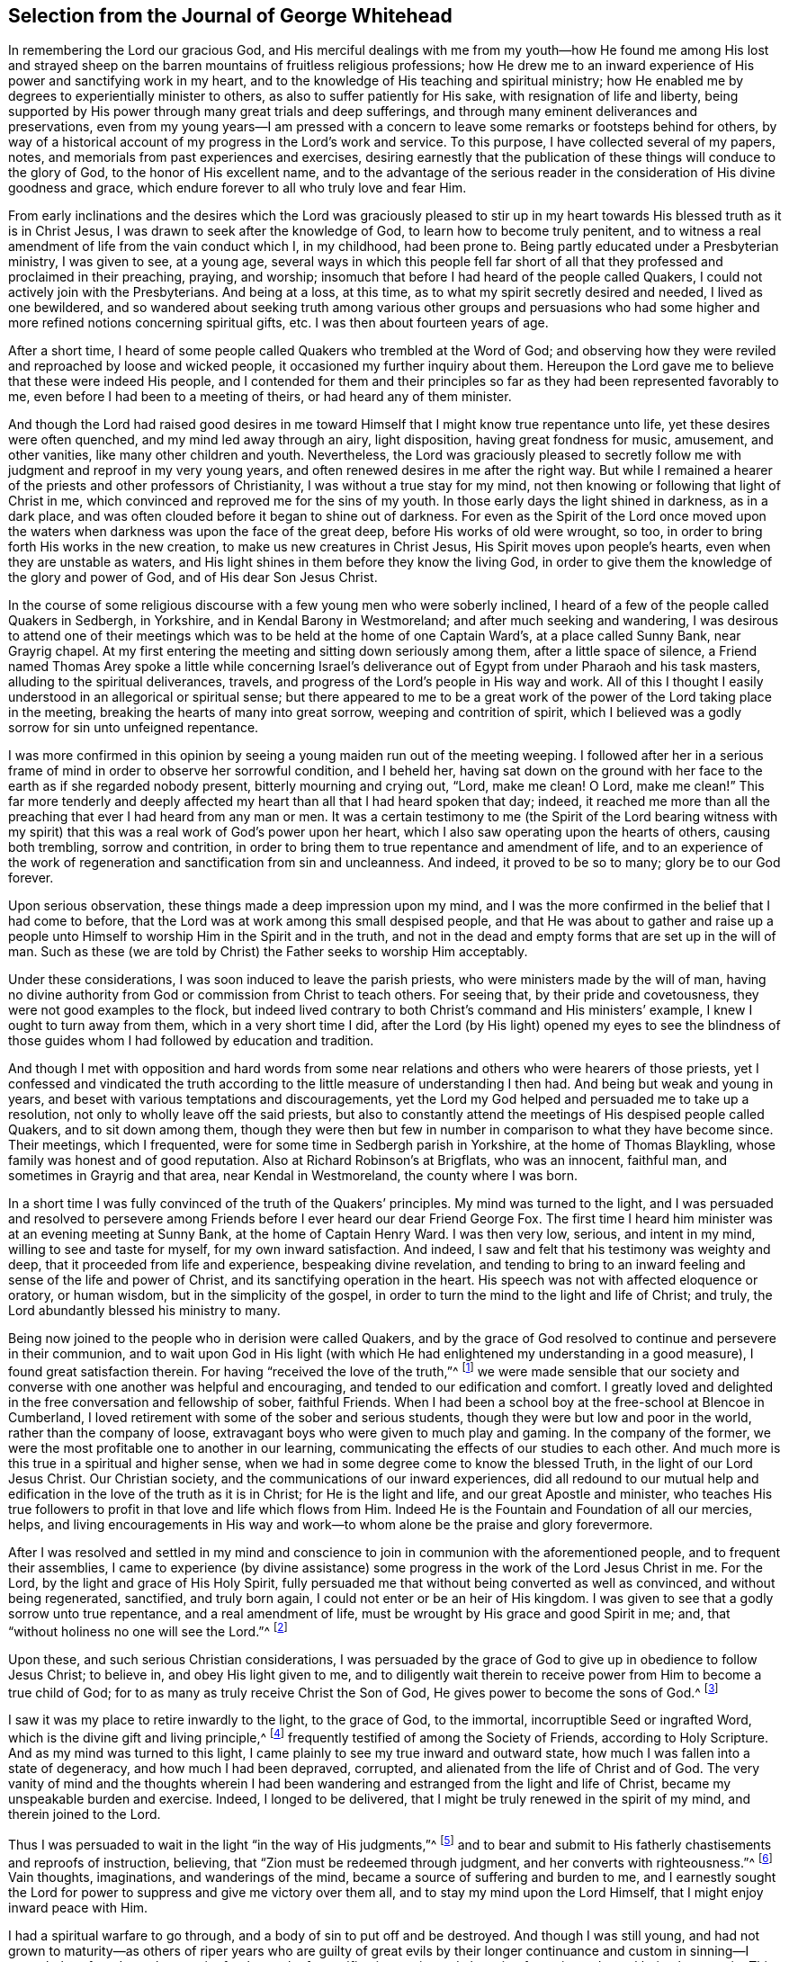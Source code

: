 == Selection from the Journal of George Whitehead

In remembering the Lord our gracious God,
and His merciful dealings with me from my youth--how He found me among His lost
and strayed sheep on the barren mountains of fruitless religious professions;
how He drew me to an inward experience of His power and sanctifying work in my heart,
and to the knowledge of His teaching and spiritual ministry;
how He enabled me by degrees to experientially minister to others,
as also to suffer patiently for His sake, with resignation of life and liberty,
being supported by His power through many great trials and deep sufferings,
and through many eminent deliverances and preservations,
even from my young years--I am pressed with a concern
to leave some remarks or footsteps behind for others,
by way of a historical account of my progress in the Lord`'s work and service.
To this purpose, I have collected several of my papers, notes,
and memorials from past experiences and exercises,
desiring earnestly that the publication of these things will conduce to the glory of God,
to the honor of His excellent name,
and to the advantage of the serious reader in the
consideration of His divine goodness and grace,
which endure forever to all who truly love and fear Him.

From early inclinations and the desires which the Lord was graciously pleased
to stir up in my heart towards His blessed truth as it is in Christ Jesus,
I was drawn to seek after the knowledge of God, to learn how to become truly penitent,
and to witness a real amendment of life from the vain conduct which I, in my childhood,
had been prone to.
Being partly educated under a Presbyterian ministry, I was given to see, at a young age,
several ways in which this people fell far short of all
that they professed and proclaimed in their preaching,
praying, and worship; insomuch that before I had heard of the people called Quakers,
I could not actively join with the Presbyterians.
And being at a loss, at this time, as to what my spirit secretly desired and needed,
I lived as one bewildered,
and so wandered about seeking truth among various other groups and persuasions
who had some higher and more refined notions concerning spiritual gifts, etc.
I was then about fourteen years of age.

After a short time,
I heard of some people called Quakers who trembled at the Word of God;
and observing how they were reviled and reproached by loose and wicked people,
it occasioned my further inquiry about them.
Hereupon the Lord gave me to believe that these were indeed His people,
and I contended for them and their principles so
far as they had been represented favorably to me,
even before I had been to a meeting of theirs, or had heard any of them minister.

And though the Lord had raised good desires in me toward
Himself that I might know true repentance unto life,
yet these desires were often quenched, and my mind led away through an airy,
light disposition, having great fondness for music, amusement, and other vanities,
like many other children and youth.
Nevertheless,
the Lord was graciously pleased to secretly follow
me with judgment and reproof in my very young years,
and often renewed desires in me after the right way.
But while I remained a hearer of the priests and other professors of Christianity,
I was without a true stay for my mind,
not then knowing or following that light of Christ in me,
which convinced and reproved me for the sins of my youth.
In those early days the light shined in darkness, as in a dark place,
and was often clouded before it began to shine out of darkness.
For even as the Spirit of the Lord once moved upon the waters
when darkness was upon the face of the great deep,
before His works of old were wrought, so too,
in order to bring forth His works in the new creation,
to make us new creatures in Christ Jesus, His Spirit moves upon people`'s hearts,
even when they are unstable as waters,
and His light shines in them before they know the living God,
in order to give them the knowledge of the glory and power of God,
and of His dear Son Jesus Christ.

In the course of some religious discourse with a few young men who were soberly inclined,
I heard of a few of the people called Quakers in Sedbergh, in Yorkshire,
and in Kendal Barony in Westmoreland; and after much seeking and wandering,
I was desirous to attend one of their meetings which
was to be held at the home of one Captain Ward`'s,
at a place called Sunny Bank, near Grayrig chapel.
At my first entering the meeting and sitting down seriously among them,
after a little space of silence,
a Friend named Thomas Arey spoke a little while concerning Israel`'s
deliverance out of Egypt from under Pharaoh and his task masters,
alluding to the spiritual deliverances, travels,
and progress of the Lord`'s people in His way and work.
All of this I thought I easily understood in an allegorical or spiritual sense;
but there appeared to me to be a great work of the
power of the Lord taking place in the meeting,
breaking the hearts of many into great sorrow, weeping and contrition of spirit,
which I believed was a godly sorrow for sin unto unfeigned repentance.

I was more confirmed in this opinion by seeing a
young maiden run out of the meeting weeping.
I followed after her in a serious frame of mind in order to observe her sorrowful condition,
and I beheld her,
having sat down on the ground with her face to the earth as if she regarded nobody present,
bitterly mourning and crying out, "`Lord, make me clean!
O Lord, make me clean!`"
This far more tenderly and deeply affected my heart
than all that I had heard spoken that day;
indeed,
it reached me more than all the preaching that ever I had heard from any man or men.
It was a certain testimony to me (the Spirit of the Lord bearing witness
with my spirit) that this was a real work of God`'s power upon her heart,
which I also saw operating upon the hearts of others, causing both trembling,
sorrow and contrition, in order to bring them to true repentance and amendment of life,
and to an experience of the work of regeneration and sanctification from sin and uncleanness.
And indeed, it proved to be so to many; glory be to our God forever.

Upon serious observation, these things made a deep impression upon my mind,
and I was the more confirmed in the belief that I had come to before,
that the Lord was at work among this small despised people,
and that He was about to gather and raise up a people unto
Himself to worship Him in the Spirit and in the truth,
and not in the dead and empty forms that are set up in the will of man.
Such as these (we are told by Christ) the Father seeks to worship Him acceptably.

Under these considerations, I was soon induced to leave the parish priests,
who were ministers made by the will of man,
having no divine authority from God or commission from Christ to teach others.
For seeing that, by their pride and covetousness,
they were not good examples to the flock,
but indeed lived contrary to both Christ`'s command and His ministers`' example,
I knew I ought to turn away from them, which in a very short time I did,
after the Lord (by His light) opened my eyes to see the blindness
of those guides whom I had followed by education and tradition.

And though I met with opposition and hard words from some
near relations and others who were hearers of those priests,
yet I confessed and vindicated the truth according
to the little measure of understanding I then had.
And being but weak and young in years,
and beset with various temptations and discouragements,
yet the Lord my God helped and persuaded me to take up a resolution,
not only to wholly leave off the said priests,
but also to constantly attend the meetings of His despised people called Quakers,
and to sit down among them,
though they were then but few in number in comparison to what they have become since.
Their meetings, which I frequented, were for some time in Sedbergh parish in Yorkshire,
at the home of Thomas Blaykling, whose family was honest and of good reputation.
Also at Richard Robinson`'s at Brigflats, who was an innocent, faithful man,
and sometimes in Grayrig and that area, near Kendal in Westmoreland,
the county where I was born.

In a short time I was fully convinced of the truth of the Quakers`' principles.
My mind was turned to the light,
and I was persuaded and resolved to persevere among Friends
before I ever heard our dear Friend George Fox.
The first time I heard him minister was at an evening meeting at Sunny Bank,
at the home of Captain Henry Ward.
I was then very low, serious, and intent in my mind, willing to see and taste for myself,
for my own inward satisfaction.
And indeed, I saw and felt that his testimony was weighty and deep,
that it proceeded from life and experience, bespeaking divine revelation,
and tending to bring to an inward feeling and sense of the life and power of Christ,
and its sanctifying operation in the heart.
His speech was not with affected eloquence or oratory, or human wisdom,
but in the simplicity of the gospel,
in order to turn the mind to the light and life of Christ; and truly,
the Lord abundantly blessed his ministry to many.

Being now joined to the people who in derision were called Quakers,
and by the grace of God resolved to continue and persevere in their communion,
and to wait upon God in His light (with which He
had enlightened my understanding in a good measure),
I found great satisfaction therein.
For having "`received the love of the truth,`"^
footnote:[2 Thessalonians 2:10]
we were made sensible that our society and converse
with one another was helpful and encouraging,
and tended to our edification and comfort.
I greatly loved and delighted in the free conversation and fellowship of sober,
faithful Friends.
When I had been a school boy at the free-school at Blencoe in Cumberland,
I loved retirement with some of the sober and serious students,
though they were but low and poor in the world, rather than the company of loose,
extravagant boys who were given to much play and gaming.
In the company of the former, we were the most profitable one to another in our learning,
communicating the effects of our studies to each other.
And much more is this true in a spiritual and higher sense,
when we had in some degree come to know the blessed Truth,
in the light of our Lord Jesus Christ.
Our Christian society, and the communications of our inward experiences,
did all redound to our mutual help and edification
in the love of the truth as it is in Christ;
for He is the light and life, and our great Apostle and minister,
who teaches His true followers to profit in that love and life which flows from Him.
Indeed He is the Fountain and Foundation of all our mercies, helps,
and living encouragements in His way and work--to
whom alone be the praise and glory forevermore.

After I was resolved and settled in my mind and conscience
to join in communion with the aforementioned people,
and to frequent their assemblies,
I came to experience (by divine assistance) some progress
in the work of the Lord Jesus Christ in me.
For the Lord, by the light and grace of His Holy Spirit,
fully persuaded me that without being converted as well as convinced,
and without being regenerated, sanctified, and truly born again,
I could not enter or be an heir of His kingdom.
I was given to see that a godly sorrow unto true repentance,
and a real amendment of life, must be wrought by His grace and good Spirit in me; and,
that "`without holiness no one will see the Lord.`"^
footnote:[Hebrews 12:14]

Upon these, and such serious Christian considerations,
I was persuaded by the grace of God to give up in obedience to follow Jesus Christ;
to believe in, and obey His light given to me,
and to diligently wait therein to receive power from Him to become a true child of God;
for to as many as truly receive Christ the Son of God,
He gives power to become the sons of God.^
footnote:[John 1:12]

I saw it was my place to retire inwardly to the light, to the grace of God,
to the immortal, incorruptible Seed or ingrafted Word,
which is the divine gift and living principle,^
footnote:[At the time of this writing,
the word _principle_ was commonly used to refer to "`the source or origin of any thing;
that from which a thing proceeds; the primordial substance;
the operating cause`" -- [.book-title]#Webster`'s Dictionary 1828 Edition.#]
frequently testified of among the Society of Friends, according to Holy Scripture.
And as my mind was turned to this light,
I came plainly to see my true inward and outward state,
how much I was fallen into a state of degeneracy, and how much I had been depraved,
corrupted, and alienated from the life of Christ and of God.
The very vanity of mind and the thoughts wherein I had been
wandering and estranged from the light and life of Christ,
became my unspeakable burden and exercise.
Indeed, I longed to be delivered, that I might be truly renewed in the spirit of my mind,
and therein joined to the Lord.

Thus I was persuaded to wait in the light "`in the way of His judgments,`"^
footnote:[Isaiah 26:8]
and to bear and submit to His fatherly chastisements and reproofs of instruction,
believing, that "`Zion must be redeemed through judgment,
and her converts with righteousness.`"^
footnote:[Isaiah 1:27 KJV]
Vain thoughts, imaginations, and wanderings of the mind,
became a source of suffering and burden to me,
and I earnestly sought the Lord for power to suppress and give me victory over them all,
and to stay my mind upon the Lord Himself, that I might enjoy inward peace with Him.

I had a spiritual warfare to go through, and a body of sin to put off and be destroyed.
And though I was still young,
and had not grown to maturity--as others of riper years who are guilty of great
evils by their longer continuance and custom in sinning--I nevertheless found
a real necessity for the work of sanctification,
an inward cleansing from sin, and a real being born again.
This is that birth and life which comes from above,
and which alone is entitled to the kingdom of Christ
and of God which no unclean person can inherit.

In waiting upon God, and sincerely seeking after Him with my mind inwardly retired,
and my soul desiring and breathing after His name and power,
He was graciously pleased often to renew His merciful visitations to my poor soul,
and in the midst of judgment and chastisements, to remember mercy,
that He might be feared.^
footnote:[Psalm 130:4]
The sense of this did often break and tenderize my heart,
and cause me to be even more mindful of the work of the Lord our God,
and to more often consider the operation of His divine hand,
whose dealing with me was in judgment and mercy.
His eternal Word, by its judgment, brought me to fear and trembling in His presence;
and His mercy caused brokenness and true tenderness of heart, which I often experienced.
In the living remembrance of these things,
I still find great cause to ascribe praise and glory to His excellent name, power,
and divine goodness, manifest through His dear Son--even the Son of His love,
our blessed Lord and Savior Jesus Christ.

Many of the Presbyterian priests in Westmoreland, and other northern parts of England,
appeared very envious against us in the years 1652, 1653, and 1654.
And in their lectures and sermons they reviled and
reproached the Quakers and their ministers,
calling them deceivers and antichrists who had come in the last times.
They gathered together whatever evil and false reports they
could to incense their credulous hearers against us,
thereby setting both neighbors and families at variance and sowing discord.

Some of their hearers, even of my own relations,
when returning from their public worship, and from hearing a sermon against Quakers,
have come full and bristling with false and often nonsensical charges and slanders.
Sometimes I offered them a Christian answer, which, when rejected,
I often found it my place to be silent, and to let them clamor and scoff on.
The leaders and priests caused the people to err, and with their sour leaven,
they soured the spirits of many into enmity,
whereby many were hurt and prejudiced against truth.

My parents were hurt by them, and the more incited against me for a time,
until the Lord turned their hearts and opened their understandings
to see far better than they could by following blind guides,
whose work was to make divisions.
My parents and relations had great natural affection and care for me, in their way.
And even when they appeared most opposed and offended,
because I had left their church and ministers and had joined with
the people called Quakers (which was a great trial to me),
still their trouble and grief came more from the influence of their priest,
and their fear of my misfortune or losing preferment in the world,
than from any prejudice against me or my religious profession.
They retained a real natural love and affection to me while I was
absent from them in the ministry and service of the Truth,
for about three years (in which time I suffered several hard imprisonments).
And afterwards, upon returning to visit them, they were much reconciled and loving to me,
and their understandings and hearts were opened towards me and my friends,
who came to visit me when at their house.

My mother, some years before her decease, was really convinced of the Truth,
and became a Friend in her heart.
And my father, seeing the corruption, pride and avarice of the priests,
retained a love toward Friends till the end of his days.
Likewise my sister Anne, before the death of her mother,
became a friend to Truth and Friends, and continued an honest, loving,
and serviceable woman until her death.

Now when the priests or parish ministers could not prevail to stop
the progress and spread of the blessed Truth and power of Christ,
nor prevent the growth of our friends therein,
by all their lectures and reviling sermons and preaching against us,
they then endeavored to incense the magistrates, justices,
and the government against the people called Quakers.
Because of this, many justices and officers were instigated to persecution,
and imprisoned many of our Friends in Kendal and Appleby jails in Westmoreland,
for bearing a testimony against them.
I was moved in the dread and fear of the Lord to bear public testimony
against the wickedness of the priests in several of their places of worship
in Westmoreland before I travelled into the south parts of England,
yet the Lord was pleased at that time to preserve me from any harm or imprisonment,
having a further work for me in other parts of the nation.

The meetings to which I belonged in Westmoreland and Yorkshire,
between the years 1652 and 1654, were kept regularly,
and were often in silence or with but a few words declared,
while we were inwardly exercised in waiting upon the Lord.
After I had been some time among them, the Lord was pleased sometimes,
by His power and Word of life, to tenderize and open my heart and understanding,
so that He gave me (and some others) now and then a few words livingly to utter,
to their and my own comfort; for He opened our hearts in great love one to another,
which then increased and grew among us, blessed be the Lord our God forever.
It was out of these, and other frequently silent meetings,
that the Lord was pleased to raise up and bring forth living witnesses,
faithful ministers, and true prophets, in the early days in Westmoreland,
and in other northern parts of England, in the years 1654 and 1655.

Truly it can be said that, in these latter days and times,
the Lord our God has been pleased to visit this island with His gospel day and power,
according to His promise unto the Gentiles,
and to "`the islands that wait for His law;`" that His elect One, His Christ,
in whom His soul delights, should bring forth judgment to the Gentiles
(Isaiah 42). For we who waited in true silence upon Him,
and eyed His inward appearance in Spirit and the work of His power in us,
came truly to see and feel our strength renewed in living faith, in true love,
and in holy zeal for His name and power;
insomuch that the Lord gradually brought us to experience
what He said of old by His holy prophet;
"`Keep silence before Me, O islands, and let the people renew their strength!
Let them come near, then let them speak; let us come near together for judgment.`"^
footnote:[Isaiah 41:1]

This keeping silence before the Lord,
and drawing near to Him in a true silent frame of spirit,
to hear first what the Lord speaks to us,
before we speak to others (whether in judgment or mercy),
was the way shown to us for renewing our strength,
and also for becoming His ministers--speaking to others only what He first spoke to us.
Oh, that people would truly and seriously consider this!
Then they would not run after or follow such ministers, priests, or prophets,
who run when God never sent them; who say,
"`Thus says the Lord,`" when God has not spoken to them.
These are those of whom the Lord has declared,
"`they cause My people to err by their lies and by their recklessness.
Yet I did not send them or command them;
therefore they shall not profit this people at all.`"^
footnote:[Jeremiah 23:32]

Even before I was esteemed a Quaker, or was joined in communion with them,
I had some understanding given to me concerning those parish ministers, or priests,
that they were not sent by God or Christ,
and had no divine commission or call to the ministry.
I saw that they were made and set up by the will of man,
and preached not their experience,
but rather what they studied or gathered from others or composed beforehand,
without either waiting for,
or receiving immediate openings or instructions from the Spirit of Christ.
Indeed, many had not so much as a belief in the Spirit`'s influence,
or the necessity of immediate help from the Spirit and power of
Christ Jesus in order to minister or preach Him in these days.
Much to the contrary, they have openly denied these things,
and opposed our Christian testimony therein,
which none of Christ`'s true sheep or flock will do,
for they both hear and know Christ`'s voice,
and follow Him--He being their leader and commander--but a stranger they will not follow.

Their pride and covetousness set many well-inclined people against them,
and caused some to turn away from them;
and even more so when many of them showed their envy and covetousness in persecuting,
imprisoning,
and greatly oppressing the people called Quakers for conscientiously
refusing to pay tithes or failing to gratify their avarice.
For the meager value of a tithe pig or goose,
they have mercilessly prosecuted many honest men to imprisonment in jails,
as if they valued their neighbor`'s pig or goose (which they
coveted) more than the liberty or life of their neighbor.
But when the priests became rigid persecutors and oppressors,
it turned greatly to their own disadvantage, disgrace and shame,
for it set the tender-hearted people against them, and caused our numbers to increase.
Though but weak in ourselves,
we came to be more confirmed in our views concerning those persecuting ministers,
or parish priests,
knowing that the Christian religion is not a cruel or persecuting religion, but tender,
loving, and compassionate.
We knew also that true Christians were persecuted, but they were not persecutors;
they were patient sufferers, not oppressors; they prayed for their enemies,
but sought no revenge against them.

I was early convinced and persuaded that tithes ought not
to be required or paid under the gospel dispensation.
And the reason why the people called Quakers could not (for conscience
sake) pay tithes or oblations in this gospel day,
is chiefly: First, because Christ`'s ministry is and ought to be a free ministry,
as He commanded His ministers; "`Freely you have received, freely give.`"^
footnote:[Matthew 10:8]
And secondly, because Jesus Christ, the one offering,
the great Apostle and High Priest of our Christian profession, has,
by the offering and sacrifice of Himself, put an end to tithes,
oblations and priests`' revenues,
together with the entire priesthood and first covenant
under which these things were upheld and maintained.
This is made plain by the reasons and arguments which the
apostle gives and urges in his letter to the Hebrews,
in the 7th, 8th, 9th and 10th chapters.
So that to demand tithes and oblations, revenues or priestly dues,
appears to be a denial of Christ crucified, and His being offered once for all,
and consequently a denying of the privileges of the new covenant dispensation and ministry,
which were ratified by Him through the death of the cross.

But to return to my own inward state,
and the experience of my spiritual travel and progress:
The Lord was graciously pleased to lead me through the law,
through judgment and condemnation against sin in the flesh (which Christ came to condemn),
in order to bring me to the more glorious ministration
and "`law of the spirit of life in Christ Jesus,`"^
footnote:[Romans 8:2]
which is the foundation of the apostles and prophets.
I was brought to experience the mystery of John`'s ministry of repentance,
the washing of regeneration, the axe being laid to the root of the trees,
as well as the cutting off of all superfluous branches,
that a thorough work of regeneration might be wrought.
These things were spiritually, and by degrees, experienced inwardly,
through the obedience of faith, waiting and persevering in the grace, light,
and truth received from Christ, in order to obtain victory over sin and Satan,
that his work of sin, and the body thereof, might be destroyed in root and branch.

And whatever divine openings, prophecies, sights, or discoveries,
the Lord was pleased at any time to give me by His Holy Spirit for my encouragement,
or for the increase of faith and hope,
I saw I must still be mindful of His inward work of grace, sanctification and holiness,
that it might go on and prosper.
Although many weaknesses and temptations attended me, His grace was sufficient for me,
and oftentimes gave me strength and victory over the enemy of my soul,
and frustrated his evil designs.
When he would have come in like a flood with manifold temptations and devices,
the Spirit of the Lord lifted up a standard against him, and repelled him.
Glory to our God, and to the Lamb,
in whom is our salvation and strength forever and ever,
whose kingdom is an everlasting kingdom, and His dominion without end.

Our blessed Lord Jesus Christ declared, "`If anyone wills to do His will,
he shall know concerning the doctrine.`"^
footnote:[John 7:17]
So in the day of His power, as the light did appear,
a willingness was wrought in my heart to do His will, as it came to be made known to me.
And I was made willing to follow Him in self-denial, taking up the daily cross,
which every man must do if He seeks to be His disciple.
Thus by His light and teaching I came livingly to believe, to understand,
and to receive those doctrines and principles which
are essential to Christian life and salvation,
especially and particularly these following:

[.numbered-group]
====

[.numbered]
1+++.+++ God`'s free love in His dear Son Jesus Christ,
and His universal grace in Him offered to all mankind;
that Christ died for all men who were dead in their sins,
and gave Himself a ransom for all, for a testimony, in due time,
of God`'s free love to mankind in general.
For it was by the grace of God that Christ tasted death for every man,
so that now the free grace and love of God to mankind are testified and evident,
both in Christ`'s dying for all men, and by His being the "`Light of the world,`"^
footnote:[John 8:12]
"`which enlightens every man coming into the world.`"^
footnote:[John 1:9]

[.numbered]
2+++.+++ The necessity of man`'s repenting and truly believing the gospel,
and of his being converted to Christ in such a way as to truly receive Him,
and to experience a living and steadfast faith in Him, in His light, name and power,
in order to become the children and sons of God.
For it is by His power, and through faith therein, that men are made sons of God,
and not by an outward profession or traditional belief,
without spiritually receiving Christ into their hearts.
For men must know His work of faith and power within them,
unto conversion and a real change of their hearts and minds,
by the washing of regeneration which is sanctification,
or the one saving baptism of the Spirit, which washes us from our sins,
and restores us to newness of life in Christ Jesus.

[.numbered]
3+++.+++ To understand and witness the true and acceptable worship of God,
that it is "`in Spirit and in the truth;`" and not according
to human traditions or forms of men`'s prescribing.
This indeed is a great satisfaction to the soul:
to be retired in mind and spirit to that Holy Spirit and truth, even the living Word,
wherein God can truly be worshipped, bowed unto, and waited upon in true humility;
for herein He comforts and refreshes His people, and causes living praise to arise.

====

All of these things are agreeable to the testimony of holy Scripture,
and are known and understood by every true believer in Christ,
who is our light and our life.

From my childhood, I had always had a love for the Bible and for reading therein,
yet I did not truly understand or experience the doctrines essential to salvation,
nor the new covenant dispensation, until my mind was turned to the light of Christ,
the living and eternal Word,
"`the entrance of which gives light and understanding to the simple.`"^
footnote:[Psalm 119:130]
Yet I do confess,
it was some advantage to me to have frequently read the holy Scriptures even when I
was ignorant and did not understand the great and excellent things testified therein.
For when the Lord had in some measure livingly opened my eyes to His blessed truth,
my having often read the Scriptures from a child and become familiar with them,
proved a help and advantage in my secret meditations,
when a living sense and comfort concerning the things contained
in Scriptures was in measure given to me by the Spirit.
Hereby I was even more induced to a serious reading
and consideration of the sacred writings.
And indeed I found that all the promises of God, which are yes and amen in Christ Jesus,
are truly comfortable when applied by the same Spirit;
for He will make no wrong application of them.
The Spirit will never apply peace to the wicked, nor to persons living in their sins;
nor tell the unjust that they are just or righteous in God`'s sight.

It is through "`the faith which is in Christ Jesus,`" that the holy Scriptures are said
to make the man of God "`wise unto salvation,`" being profitable to him "`for doctrine,
reproof, admonition, and instruction in righteousness,
that he may be perfect and thoroughly furnished in every good word and work.`"^
footnote:[2 Timothy 3:15-16]
Doubtless,
Paul esteemed Timothy`'s knowing the holy Scriptures from
a child to be of some advantage and help to him,
but their benefit is principally "`through the faith which is in Christ Jesus.`"

These things being duly considered,
I desire that Christian parents not be remiss in
causing their children to read the holy Scriptures,
but rather to induce them both to learn and frequently to read the Bible.
This may be of real advantage and profit to them
when they come to have their understandings enlightened,
and to know the Truth as it is in Christ Jesus.
Indeed, I have sometimes observed children when reading the Bible,
become very affected by the good things they have read.
And these, from a secret belief and impression which is stamped in their young hearts,
have been more induced to seriously peruse the Scripture when the Lord subsequently
opens their understandings by the light of His grace within them.

But by what I have here declared in commendation of holy Scriptures,
and the advantage thereof,
I would not be understood to limit the gift of the Spirit
of God or His ministry and divine graces from the illiterate,
the unlearned, or from persons of little education, such as plowmen, herdsmen, shepherds,
fishermen, etc.
For God has indeed given His good Spirit and spiritual gifts to such as these,
and has promised "`to pour out of His Spirit upon all flesh,
that sons and daughters should prophesy.`"^
footnote:[Joel 2:28; Acts 2:17]
And Moses said, "`Oh,
that all the Lord`'s people were prophets and that
the Lord would put His Spirit upon them!`"^
footnote:[Numbers 11:29]--among whom, both men and women,
learned and unlearned are included.

My entrance into, and beginning in the Spirit,
and believing in the light of our Lord Jesus Christ,
was in order to really come into the new covenant and gospel dispensation;
for Christ was given both for a light and a covenant,
and to be God`'s salvation to the ends of the earth.^
footnote:[Isaiah 42:6; 49:8]
This new covenant is a covenant of grace,
and of mercy and peace with God in His dear Son Jesus Christ.
This is the reconciliation, or near agreement with God and Christ,
which man must come into if ever he will enjoy true peace.
It is in this covenant that all the Lord`'s people and true Christians know Him,
from the least to the greatest, and where all are taught of God,
having His laws written in their heart by His divine finger,
and put into their minds by His Holy Spirit.

It is in this covenant that the Lord blots out all their former, forsaken transgressions,
and remembers their sins and iniquities no more,
so long as they continue in this everlasting covenant and in His goodness.
He is a God keeping covenant and mercy forever to all that truly fear Him.
And so my cry, my soul`'s breathing, my inward spiritual travail,
and my watching and praying have been to this end: "`O Lord,
preserve and keep me in Your holy fear, in humility, in the sense of Your power,
that I may never depart from You or from Your covenant;
that I may never dishonor Your Truth or our holy profession!`"
And hitherto the Lord has helped me on my spiritual journey and race towards the prize.
I ascribe the glory and praise to Him alone, for He gives power to the faint,
and to those who have no might He increases strength;
and often in my weak state He has manifested strength.

It was my early belief and persuasion when convinced of the blessed Truth,
that all who are truly called to be ministers of
the everlasting gospel and preachers of righteousness,
must be sanctified, divinely inspired, and gifted for that sacred work and service.
They must be careful that their conduct be such as adorns the gospel;
they must live good lives, as well as speak good words;
they must be men who fear God and shun evil,
who hate covetousness and give no offense in anything,
so that the ministry cannot be blamed.
Concerning this,
the Lord has laid upon me a godly care (which still remains upon me to this day,
both for myself and others), that our ministry indeed be blameless,
and that no offense may be given to cast reproach upon it.
What good is it for any to have a name to be alive, when they are dead?
What will it avail them?
Or what good is it for loose, vain, proud, covetous,
or unsanctified persons to claim to be in a holy way,
when they themselves are altogether unholy, polluted, and sinful?
In my very young years I was fully persuaded that Jesus Christ would neither
employ wicked or corrupt persons in His sacred service of the ministry,
nor grant His presence to such as these in their preaching,
whatever they pretend or profess in His name.
It is the faithful ministers who truly obey Him and follow His example,
that Christ will accompany with His divine presence
and assistance in their ministry and gospel testimony.
Yes, it was to such as these that He gave that great encouragement and promise: "`Lo,
I am with you always, even unto the end of the world.`"

What that kingly prophet David earnestly prayed in Psalm fifty-one,
does truly set forth the state and condition of real gospel ministers,
whose ministry is attended with God`'s power and presence and thereby
made effectual for the conversion of sinners unto Him.
"`Wash me thoroughly from my iniquity, and cleanse me from my sin.
Create in me a clean heart, O God; and renew a right spirit within me.
Cast me not away from Your presence; and take not Your Holy Spirit from me.
Restore unto me the joy of Your salvation; and uphold me with Your free Spirit.
_Then_ I will teach transgressors Your ways; and sinners shall be converted unto You.`"

These things I have sincerely aimed at, and earnestly desired of the Lord.
Inwardly in spirit I have travailed for them with my whole heart and soul.
And I can truly say that the Lord, in measure, answered me herein,
before I began to travel abroad in the ministry of
the gospel of Christ--even the gospel of His grace,
which grace He gradually gave and increased unto me and in me from very small beginnings.
Blessed be His most excellent name forever; for He promised unto His people, saying;
"`I will give you shepherds according to My heart,
who shall feed you with knowledge and understanding.`"^
footnote:[Jeremiah 3:15]

The only true shepherds and ministers are those who are of God`'s giving.
Many has He given, and even more will He give to His church in this gospel-day,
according to what was testified by one who preached
both the coming of Christ in the flesh,
and the mystery of His coming in Spirit--"`Even the mystery
which has been hidden from ages and from generations,
but now has been revealed to His saints.
To them God willed to make known what are the riches
of the glory of this mystery among the Gentiles:
which is Christ in you, the hope of glory.
Him we preach, warning every man and teaching every man in all wisdom,
that we may present every man perfect in Christ Jesus.
To this end I also labor, striving according to His working which works in me mightily.`"^
footnote:[Colossians 1:26-29]
And according to a real belief and persuasion that
God would reveal this mystery of Christ in us,
I was made tenderly concerned to wait for it, that I might experience, witness,
and feel the power and coming of Christ inwardly in Spirit, both to sanctify my heart,
and to give me understanding to do His will.

And when He called me to bear testimony of His name and power,
and also of His inward and spiritual work in man,
I was engaged in spirit to wait for His power and Spirit to move and work in me,
that I might labor in His service according to His working in me,
and not otherwise to run or to strive in my own will, wisdom, or strength,
knowing that without Christ (His power and presence,
help and counsel) I could do nothing of myself, nor for anyone else.
And when my ability was but small, and I was in much weakness,
fear and trembling many times, the Lord helped me,
and increased strength and ability in my labors beyond expectation.
But this care always rested upon me, even in my early travels:
to minister only according to the ability and gift given to me by my heavenly Father,
and so to keep within the compass of my own gift and ability.
And so when the Spirit of the Lord opened and moved in but a few words,
I dared not exceed it, but rather sat down in silence when it ceased.
Many times in waiting upon the Lord, and secretly breathing to Him in silence,
the spring of life would arise and open counsel afresh
to my own and other souls`' refreshment and consolation.
Often has my soul been brought very low,
and the Lord has helped me and renewed my strength to persevere in His service.
Thus I became sensible that the more low I was in myself,
and the more I was kept in fear toward God, though but weak and simple of myself,
the more He would manifest His power through me, and bless my endeavors and service.
Let Him have the praise of all, who is forever worthy.

After many blessed and comfortable seasons and refreshments
from the presence of our heavenly Father,
which we enjoyed in our meetings in the northern parts;
and after having cleared my conscience in a testimony for the Truth,
both in word and Christian conduct toward my parents and relations,
a weighty concern came upon me (after harvest,
in the year 1654) to leave my father`'s house and county of Westmoreland,
and to travel southward.
I acquainted some Friends with my prospect,
and my dear friend Edward Edwards--who then was a young man and lived at Gervase Benson`'s,
near Coatley Cragg,
though he was not then called into the ministry--gave
up to travel with me and to keep me company.
Both of us were given up to travel on foot, and went together some sixty miles to York,
where we stayed two or three days and attended a Friend`'s meeting there on first-day,
which was small, but the Lord gave me a few words to livingly declare among them.

From there we travelled southward in Yorkshire,
and met with our beloved friend and brother in Christ, George Fox,
at the home of Captain Bradford`'s, where we attended a meeting with him in the evening.
Afterward we travelled into East Holderness, to Joseph Storr`'s,
where again we met up with George Fox, and several other Friends,
and were comforted together.
We travelled a little while in that country to some other meetings with George Fox,
who then had the public service laid wholly upon him,
for the strengthening and settling of Friends in the Light and in the Truth.

Before I left that county I had some testimony laid upon me to bear at two steeple houses,
but I met with no hard usage, except for being haled out of their meeting place.
But the Lord supported me in faith and hope for the service He had for me further south.

My honest, dear friend, Edward Edwards and I parted in Holderness,
and then Thomas Ralison (who had travelled with George Fox) came with me to Hull,
from which we crossed the river Humber in a boat about four miles over into Lincolnshire.
We had a rude, abusive, drunken company in the boat,
who threatened and otherwise abused us,
but the Lord preserved us from being harmed by them.
The next day, being first-day,
a burden came then upon me to go and bear testimony for the Truth at two steeple houses,
one in the forenoon, and the other in the afternoon.
I had no harm or violence done to me at either,
except for pulling or pushing me out of the meeting.
But Thomas Ralison being at the meeting in the afternoon, was abused and beaten,
and then followed into the field by a parcel of young fellows.
I was sorry that he was so evilly treated.

The next day he and I parted, and I travelled on toward Lincoln,
taking a meeting along the way, where the Lord opened my mouth in a living testimony.
I stayed but one night in Lincoln,
being pressed in spirit to travel forward toward Cambridge and Norwich,
though left to travel alone, and still on foot.
I went to Cambridge from Lincoln in less than three days,
though my feet were pretty much raw and blistered even before I came out of Yorkshire;
yet they mended while I travelled, even before I got to Norwich,
and I was preserved in health all along,
which I thankfully esteemed as a great mercy from God,
being then not yet eighteen years of age.

At Cambridge I was received kindly by alderman Blakeling and his wife,
and by the few Friends there.
James Parnell met me before I went from there, and we were comforted together.
After two or three days`' stay, I was still pressed in spirit for Norwich.
From Cambridge, Thomas Lightfoot travelled with me toward Norwich,
and we got within about three miles of Thetford in Norfolk the first night,
the weather being wet and showery.
It proved difficult to get lodging for our money at a little village where we stayed,
for then the people were very shy or timid of us;
yet finding a house where they sold beer,
we prevailed with them to accommodate us for the night,
but the room in which we lodged was but cold and decrepit,
and the window so shattered that the snow came in upon us.
The next day we travelled to Windham, which is about six miles from Norwich,
where Robert Constable and his wife kindly received us,
both having been convinced of the Truth a little time before
by the testimony of our dear friend Richard Hubberthorn,
who was then a prisoner in Norwich castle,
for bearing public testimony to Truth at the steeple-house at Windham.

From Windham we went to Norwich the next day,
and I visited Richard Hubberthorn in prison,
where we gladly embraced each other in dear and tender love,
and were comforted together in the Lord.
There were then a few Friends in that city who had
been convinced by his testimony and sufferings,
and some having come to visit him in prison, had been united to Truth and Friends.

The most noted and serviceable Friend then in that city was Thomas Symonds,
a master-weaver, who received traveling Friends into his home.
He was a loving, honest man, and came to receive a gift in the ministry,
and was faithful unto death.
He lived and died in the faith,
and was made partaker of the promises which are yes and amen in Christ Jesus.
He was exemplary in the Truth,
and serviceable both in the city of Norwich and the county of Norfolk, where he lived.

Though I expected to suffer imprisonment in that city,
yet the Lord so ordered it that I had liberty for some weeks
to have several meetings at Thomas Symonds`' house in Norwich,
and at Windham, in the home of Robert Harvey`'s, a glover, who was an honest,
innocent man, that received the Truth in the love of it.
To a meeting at his house came Captain John Lawrence,
who being then tenderly affected with the Truth,
was desirous I should have a meeting at his house at Wramplingham,
which I was very willing and glad to do.

To that meeting came three priests to oppose me, Jonathan Clapham, priest of the town,
and two others.
They stayed in the parlor until the meeting was settled, and then peeped out to see me.
My appearance was contemptible in their eyes,
for they esteemed me but a boy because of my youth, and not fit to discourse with them.
Nevertheless,
Jonathan Clapham at length began to oppose and interrogate
me about our not respecting persons by bowing and scraping,^
footnote:[The normal greetings between peers at that time
involved scraping the right foot backwards along the ground,
bowing low while removing the hat,
and then flattering one another with titles like
"`your Lordship,`" "`your Eminency,`" etc.]
etc., being an ambitious man,
who regarded worldly honor and the respect of persons
more than seeking the honor which is from above.
He pleaded what he could for these traditions,
and the Lord gave me suitable and scriptural answers, which,
in the spirit of meekness I returned upon him and his party,
and also laid open some of their unscriptural and unwarrantable practices;
and feeling the Lord`'s power and counsel with me,
I had dominion given me to vindicate the Truth, to the confounding of its opposers.
After a short time, Jonathan Clapham and another priest withdrew,
but the third stayed until the meeting was over;
for after the contest with the other two priests had ended,
I had a very good and blessed opportunity to declare the Truth.
I opened several weighty matters according as the Lord was pleased
to open them to me and to enlarge my spirit to demonstrate them,
so that, at one meeting, most of John Lawrence`'s family, along with several others,
were convinced and persuaded of the way of Truth.

The Lord gave me great comfort and encouragement that day
by His divine assistance in His work and service.
The Friends present were greatly satisfied,
and the priests`' contempt of me (a poor servant and weak
instrument) turned to the contempt and disgrace of themselves,
so that I then had (and have often had since) true cause
to ascribe the glory and praise to the Lord our God,
and to declare that,
"`Out of the mouth of babes and nursing infants have you ordained strength,
because of Your enemies, that You might silence the enemy and the avenger.`"^
footnote:[Psalm 8:2]

John Lawrence received the Truth and gave up freely in obedience thereunto.
When he knew a beginning in the Spirit, he did not turn back, but persevered,
and bore a faithful testimony in suffering for the truth,
both in person and in loss of goods.
He and his family turning to Truth and joining with Friends
was a means to draw many away from the mercenary priests,
unto Christ--His light and free ministry--that they might know Him to be their minister,
their High priest, their Shepherd, and the bishop of their souls.

Near that time, in the ninth and tenth months of 1654,
I had several meetings in and near Wymondham, and in Norwich.
The Lord was with me, and helped me to declare His name and truth,
to preach the everlasting gospel, and to turn many from darkness to the light,
and from the power of sin and Satan unto God and His power,
that people might not continue in empty forms and shadows,
but come to the life and substance of true religion, and to the power of godliness,
and to know Christ to be their teacher and leader, whose voice His sheep hear,
and will not follow the voice of a stranger.
Many in those parts were convinced of the truth of these things,
and turned to the light of Christ within them.
Let the work of the Lord praise Him which began in those days,
and has since prospered in those parts,
both in the offspring of many who then first received the love of the truth,
and in many others,
whom the Lord has blessed in their obedience and willingness to serve Him,
having come unto the dawning of the day of Christ`'s power,
wherein His people are made a willing people.

The first opposition I met with at a meeting in the
city of Norwich was at Thomas Symonds`' house,
by an Antinomian^
footnote:[_Antinomianism_ (meaning _"`against law`"_) is the belief that grace in the new
covenant releases men from any obligation to observe the moral law of God.]
preacher, who pleaded from Paul`'s warfare in Romans 7 that sin must continue,
even in the best of saints, throughout life; and that though men continue sinners,
they are not under the law, but under grace and reckoned righteous in Christ.
We met with much similar sin-pleasing doctrine from
the professors of Christianity in those days,
whom in the name of the Lord we withstood, as I did this Antinomian;
and by the Lord`'s help, I stood over him and his perverse arguments,
much to his confusion.
I saw that the Antinomians were very dark and corrupt in doctrine,
and stood contrary to Christ`'s work,
which is to destroy sin and to save His people from sin and transgression.

At that meeting there were also some of the people called Ranters,^
footnote:[Ranters were a somewhat odd,
non-conformist group that sprung up in the mid 1600s. Many
denied the authority of both the church and the Scripture,
and instead promoted a sort of pantheism, insisting that God was in every creature,
and that sin was nothing more than the product of human imagination.
Ranters would often interrupt established religious gatherings with shouting (ranting),
singing, playing instruments, or making other loud noises.]
who allow corrupt, fleshly liberties.
One of the chief of them seemed to acknowledge what I said against the Antinomian,
but I had a sense given to me that he was of a corrupt spirit,
and I told him that I denied his spirit also,
for I felt a zeal from the Lord against them both.
The Lord`'s power was over all,
and in His service He encouraged me from one meeting to another,
insomuch that I was sure the Lord stood by me,
and strengthened my spirit in His work and service.
And the more I travelled and labored therein,
the more my strength in Him increased--for which
my soul did often praise His glorious name,
and sing praises to Him even in solitary places.

A little time after this I had another meeting at Thomas Symonds`' house in Norwich,
on a first-day of the week.
A company of those persons came who were in the spirit of ranterism,
and also the same person who seemed to take my side against the Antinomian opposer.
The power and dread of the Lord God fell weightily
upon me to bear testimony against sin and wickedness,
both root and branch--against the lust of the flesh, the lust of the eye,
the pride of life, and the love of the world.
And the powerful Word of the Lord pierced through the meeting,
and so wonderfully struck down the spirits of those ranters and other loose spirits,
that they came to me afterward like men greatly wounded
and brought down from their high floating notions,
now questioning their salvation,
which before they had assumed was like a mountain that could never be removed.
Yes, now they were under doubts and fears and full of questions,
like the jailer in Acts who fell down trembling and said to Paul and Silas, "`Sirs,
what must I do to be saved?`"
In compassion to their poor souls,
I earnestly exhorted them to bear the judgment of the Lord, and His indignation,
because they had greatly sinned against Him,
that they might find mercy from Him through true humiliation and repentance,
with other necessary counsel and warning,
as the Lord by His light then showed me was most suitable to their conditions.

I had not been acquainted with this sort of people before the meetings in Norwich.
Most of them were convinced of the truth,
and several of them became reformed in their lives and conduct;
though some turned back into their corrupt carnal liberty, through carelessness,
and lack of watchfulness, not keeping in the fear of God.
Indeed, we have seen in our day, that wherever the deadly wound in the beast,^
footnote:[Revelation 13:3]
or beastly nature, has been healed,
in those who have not gone forward through mortification,
nor patiently waited to see judgment brought forth into victory, these have miscarried,
and turned the grace of God into licentiousness in order to embrace the world.
Thus they have sold the truth, and themselves too, even their poor souls,
for their own iniquities, as Isaiah has testified, "`Behold,
for your iniquities have you sold yourselves.`"^
footnote:[Isaiah 50:1]

[.asterism]
'''

__Note from the editor:__
George Whitehead was one of several young and unschooled messengers of
the gospel whom the Lord sent forth at this time from the northern,
rural parts of England into the more populated south,
in order to call a high-minded nation to repentance, and turn them from their dead,
formal religious professions to the life and light of Jesus Christ.
George Fox, James Parnell,
Richard Hubberthorn--who have already been mentioned--along with Edward Burrough,
James Nayler, William Dewsbury, John Burnyeat, and many others,
though young in years and unimpressive in appearance, descended upon London, Bristol,
Oxford, Reading, and other larger cities, being clothed with that humility, wisdom,
and authority that are only obtained in the Spirit`'s school of Christ.
Isaac Penington was then a resident of London,
and a diligent seeker of the kingdom of God,
though not yet in fellowship with the Society of Friends.
The reader may be interested in Penington`'s description of these
"`young country lads`" when they first came down from the north
with glad tidings of spiritual and substantial Christianity.

[quote]
____
+++[+++Consider now]
the contemptibleness of the vessels, which the Lord chose to fill with His treasure,
and through whom He began to pour forth this dispensation of life.
They were for the most part lowly as to the outward; young country lads,
of no deep understanding or ready expression,
but very fit to be despised everywhere by the wisdom of man,
and only to be acknowledged in the power of that life wherein they came forth.
How ridiculous was their manner of coming forth and appearance to the eye of man!
About what poor trivial circumstances, habits, gestures,
and things did they seem to lay great weight and make great matters of importance!
How far did they seem from being acquainted with the mysteries and depths of religion!
But their chief preaching was repentance, and about a light within,
and of turning to that,
and proclaiming the great and terrible day of the Lord to be at hand; wherein, I confess,
my heart exceedingly despised them,
and I cannot wonder that any wise man or professing Christian did,
or still do despise them.
Yes, they themselves were very sensible of their own weakness,
and their unfitness for that great work and service wherewith the Lord had honored them,
and of their inability to reason with man.
And so, in the fear and in watchfulness of their spirits,
they kept close to their testimony, and to the movings of His power,
not looking to answer or satisfy the reasoning part of man,
but singly seeking to reach to and raise the gift of that Seed in man,
to which their testimony was directed.

And O the blessing that God gave to this His dispensation of life in their hands!
O how did the Lord prosper them,
in gathering His scattered wandering sheep into His fold of rest!
How did their words drop down like dew, and refresh the hungry, thirsty souls!
How did they reach to the life in those to whom they ministered,
raising up that which had lain as dead in the grave,
to give a living testimony to the living voice of God in them!
How did they batter the wisdom and reasonings of man,
making the loftiness thereof stoop and bow to the weak and foolish babe!
Eye has not seen, ear has not heard,
nor has it entered into the heart of man to conceive,
what the power of life has wrought through them,
in the hearts and consciences of those who have longed after and waited for the Lord.
Oh! the breathings and meltings of soul, the sense of the living presence of God,
the subjecting of the heart unto the Lord,
the awakening of and giving strength unto His inward Witness,
the falling down and weakening of the powers of darkness,
the clear shining of the light of life in the heart,
and the sweet running of its pure streams into enlivened souls,
which has often been known and confirmed by the powerful
appearance of God in their ministry!

Indeed, when I have considered these and such like things in my heart,
and closely watched them in my converse with them,
I have been often forced to cry out concerning them,
'`Truly here is man very weak and contemptible; but God very glorious and powerful!`'
And indeed, when at any time I looked on the man,
I was hardly able to keep from disdaining them; but, on the other hand,
when the eye of my spirit beheld the power and glory of the Lord in them,
I could hardly forbear over-esteeming and exalting them.

And now, these many years later,
how has the Lord advanced these vessels to greater
glory since His beginning to make use of them.
How has He enriched them with gifts and abilities,
and in every way fitted them for the service and employment He has had for them!
How has He enlarged their ministry, that they who once had very little to say,
either by way of declaration or disputation at first, now abound with strength,
and abundantly surpass the knowledge and wisdom both of the world,
and of other professors of religion!
The Lord indeed has adorned them, putting His beauty upon them,
and causing them to grow up in His strength and in His wisdom.
This my eye has seen, and often took notice of, blessing the name of the Lord,
and praying to Him for their preservation.
And surely, whoever he may be, that has either known himself,
or heard the relation of the poverty of these young striplings
when they first came forth in the power of the Lord,
how empty in themselves they then were,
how carefully they went up and down in their own weakness,
how little they had to say to people that came to observe them and inquire of them,
how afraid they were to be drawn from their watch,
at what a distance they stood from entering into reasoning about things; I say,
he that does know and consider this,
and also beholds how the Lord has advanced them since,
making them mighty and honorable with His gifts and abilities,
cannot but acknowledge the change to be wonderful.
____

[.asterism]
'''

It was about this time that I +++[+++George Whitehead] first met our ancient and faithful friend,
William Barber, of Gissing, in the county of Norfolk.
I declared the truth to him and some others who were present,
and opened something of the mystery of Christ and
of the ministry and work of His Spirit within,
along with the enemy`'s contrary work in man,
as the Lord was pleased to open and enable me.
William was very tenderly affected, and broken into tears, and his spirit was humbled,
though he had been a great man in the world and a captain in the army.
Truth was near him, and I felt him near it,
and my heart was open and tender toward him in the love of Christ.

It was some time later that I first met his wife.
She was an honest, sober woman,
who received the truth and Friends in great love and tenderness,
and continued a faithful, innocent and loving Friend until her dying day.
I observed how the Lord had endued her with much patience,
especially during the great and long suffering her
husband endured by imprisonment in Norwich Castle,
for the space of twenty years or more,
chiefly for non-payment of tithes to an old priest of the parish,
who appeared implacably malicious in his prosecution, or rather persecution and revenge.
William Barber bore a faithful testimony through patience and long-suffering.
I know of none who suffered like him in those parts,
though many Friends thereabouts have suffered deeply on the same account,
and the Lord supported them therein.

A few days after, it being near the end of the tenth month, 1654,
there was a lecture at what is called Peter`'s Church in Norwich,
and I believed it required of me to go there and bear such
testimony as the Lord would be pleased to give me,
being endued with a holy zeal against iniquity,
and the pride and covetousness of the high priests in those days,
as well as with compassion for the ignorance and blindness of the people misled by them.

When the priest, one Boatman, had ended his sermon,
I was permitted to say but very little--just a few words against iniquity--before
some of the priest`'s hearers came violently upon me to hale me out,
some pulling me by one arm, and some by the other;
some striving to hale me out at the north door, and some out at the south porch.
By their violence I received some hurt and inward pain in one side of my breast,
being overstrained by their pulling and haling me contrariwise;
but it pleased the Lord in a few days to remove the
hurt and pain I got by their hard usage.
From the steeple-house I was haled to Guild-hall, before Thomas Toft, mayor,
who after examining me about water baptism and some other things,
committed me to the city jail.

In a little more than two months, in the first month 1655,
I was released from my bonds and travelled in Norfolk and Suffolk towards Ingworth,
Lammas and those parts, as well as Windham, Wramplingham, and New Bucknam.
My dear friend and brother Richard Clayton was with me at some meetings in Norfolk where
there was an honest-minded people inquiring after the Lord and His living truth,
whose hearts He had prepared to receive the love of the truth.
And I well remember in what manner the Lord opened my heart
and enlarged me in gospel testimony toward those people;
it was much in testimony to the universal love and grace of God,
the light of Christ given to every man.
I labored to turn their minds to it,
and showed that they must wait in this light to know God`'s teachings,
and to come into the new covenant dispensation where
all the Lord`'s people are taught of Him,
and may know Him, from the least unto the greatest,
as they witness His law written in their hearts and His Spirit in their inward parts,
according to His blessed promises; for this is the new and everlasting covenant,
prophesied of by the holy evangelical prophets.

In this new covenant,
not only the house of Israel and Judah may have a share and be partakers of Christ,
but all truly believing Gentiles also,
to whom Christ has been given as a light and a covenant,
and to be God`'s salvation to the ends of the earth.
For God is not only the God of the Jews, but the God of the Gentiles also;
and they are the true Jews and the true Israel who are spiritually such; that is,
inward Jews,
by the spiritual circumcision of the heart performed by the Holy Spirit of God.

And in order to come under this new covenant dispensation and ministry,
and therein to know and experience Christ to be their minister, their teacher,
their high priest and prophet, the people were encouraged to cease from man,
and from all ministers and priests that were made so by the will of man;
and to turn away from hired ministers who preached for filthy lucre and dishonest gain,
making a trade of the holy Scriptures, and adding their own divinations,
meanings and notions to them, having no divine revelation,
or commission given them to preach,
much less to make a trade of the words and testimonies of the holy prophets,
Christ Jesus, or His apostles,
even as they walk contrary to their steps and practices in pride and covetousness.

The Lord often laid a pressure upon me to testify
against the pride and covetousness of the priests,
and their preaching for hire, for obligatory tithes and forced maintenance,
contrary to Christ`'s command, and His ministers`' example.
And for this cause the religious leaders were the more envious against us,
and in their pulpits exclaimed and made a great noise to incense
the people and magistrates against the Quakers (so called),
even unto severe persecution and imprisonments.
But it is still a matter very memorable to me,
that by preaching livingly concerning the light, the new covenant,
the Word near to people in their hearts, yes,
the gospel of the grace and love of God in Christ to mankind,
many were really and effectually convinced and persuaded
of the blessed and everliving truth as it is in Christ Jesus,
both in the counties of Norfolk, Suffolk and Essex,
where the Lord led me early to travel, and helped and prospered me in His service;
blessed and praised be His name forever.

The same year 1655, about spring time,
John Lawrence was summoned to a meeting at a parish church in Norwich,
where the leaders were intending to excommunicate him.
I went with him there, and found a great concourse of people, men and women met together,
along with their pastor and elders.
They repeated their allegations against him, namely,
that he had forsaken their communion, entertained strangers or dangerous persons,
and held dangerous doctrines.
John Lawrence then gave his reasons for leaving their communion,
answering that the apostle Paul had exhorted all to turn
away from such men as "`have a form of godliness,
but deny its power,`" who are "`lovers of themselves, lovers of money, boasters,
proud,`"^
footnote:[2 Timothy 3:2, 5] etc.

After this, in the fear and dread of the Lord,
I stood up to declare a few words among them, but they quickly pulled me down,
and by force held me down in the pew where we were.
Some of their members then forcibly haled and pushed me out of the steeple-house,
and exposed me to a rude multitude, who stood ready to lay violent hands upon me.
They pushed and haled me away through the streets and the market place of the city,
sometimes throwing me down upon the stones, whereby I was bruised and hurt.
They followed and encompassed me, pushing me along, roaring and shouting,
until I came near to the city gate, called Giles`' gate, next to a little pasture ground.
At the upper end of the pasture I saw a large house,
where the lady Hubbard dwelt (as I understood afterward).
Upon seeing the house,
I was in a great predicament in my mind--the tumult being
great around me--whether I should then go out of the city,
in order to go toward Wramplingham to John Lawrence`'s, which I desired,
or whether I should turn up toward this large house,
desiring the Lord to direct me at that instant.

I considered that if I should turn out of the city into the highway,
toward Wramplingham,
I might be in danger of losing my life out on the road or in a field
by the violent tumultuous company that was then about me,
and my death would be less taken notice of.
But if I was to lose my life,
I thought it would be better to die where my testimony
could be borne within the city of Norwich,
and where my persecution had begun,
rather than be killed more secretly by the tumult outside of the city, or out in a field;
for I was given up to suffer whatever violence the Lord might permit them to do to me.

On due consideration, I immediately turned up toward the lady Hubbard`'s house,
with the raging company continuing still about me.
By reason of the noise and shouting, the lady`'s chaplain, Dr. Collins,
and most of the family, promptly came out to see what was the matter,
and why such a mob had approached their house.
When they saw that I was the person beset and persecuted,
the chaplain (understanding that I was a Quaker) undertook to discourse
with me concerning the Spirit which the apostles of Christ had,
asking me if I had the same Spirit?
I acknowledged that in my measure I partook of the same Spirit,
though I would not equal my degree of attainment to theirs.
If I had that Spirit, the chaplain replied, why not prove it by some sign or miracle,
or by speaking in tongues, as the apostles did.
I answered him according to the apostle Paul`'s words on that subject,
speaking of the diversities of gifts given by one and the same Spirit.
I told him, not all who had the Spirit of Christ had those same gifts,
such as tongues and miracles; for to one is given the word of wisdom,
to another the word of knowledge, to another faith, to another working of miracles,
to another prophecy, to another different kinds of tongues,
to another the interpretation of tongues, yet all by the same Spirit,
the Spirit and power of Christ.
And it is evident that these gifts of tongues and miracles were not common
to all who had the Spirit of Christ in the primitive church,
but peculiar to some, as these questions of Paul imply: "`Are all apostles?
are all prophets?
are all teachers?
are all workers of miracles?
have all the gifts of healing?
do all speak with tongues?`"^
footnote:[1 Corinthians 12:29-30]
Indeed, this shows that all the ministers and members of
the church were not equally gifted in all these respects,
though they all had one and the same Spirit, from whom these gifts came.

When the chaplain perceived how tumultuous and rude
the company about me had been against me,
he questioned why I did not quiet or suppress them,
if I indeed had the same Spirit or power that the apostles had?
I answered him,
that the apostle Paul himself desired the church of the Thessalonians to pray
for him that the Lord would deliver him out of the hands of unreasonable men,
for not all have faith.
And he was sometimes in the hands of unreasonable men, and in tumults,
but the Lord delivered him out of their hands.

While we discoursed, my persecutors stood silent, as in a ring about us,
and heard us on the subjects before related.
The discourse held but a little while, I suppose about half an hour.
In the mean time, a soldier or trooper came up with his sword by his side,
and perceiving me to be the person persecuted and harassed by that rude company,
he came to me and said he would go along with me and guard me to my lodging.
Then, laying his hand upon his sword, he commanded the mob to stand off and make way.
So I was quietly rescued, and he went with me to my dear friend, Thomas Symonds`' house,
in the city.

I then saw it was the Lord who had put it in my mind to approach
the lady Hubbard`'s house when I was in danger from the tumult,
and also who had stirred up the mind of a stranger to rescue me out of the hands
of the unreasonable men who had surrounded and abused me with violence.
I have often been thankful to God for His merciful providence in that deliverance.
The soldier who took such care to rescue me afterward became a Friend,
and came into society with the people called Quakers,
wherein the Lord showed mercy to him.
His name was Robert Turner, of Lynn, in Norfolk.
I did not know that he was the man who rescued me until twenty-five years later,
when I was again a prisoner in Norwich castle, with many more Friends, in the year 1680.

In those days prisons and jails were made sanctuaries and
places of refuge to us from the fury of the tumultuous mob,
though we also met with poor treatment and hard usage in those places of severe confinement,
many times among notorious criminals.
But though I suffered harsh treatment both from tumults and imprisonments,
yet the Lord helped and sustained me by His divine power and goodness,
so that I was not weary of His service, nor did my spirit grow faint in suffering.
The grateful remembrance of His goodness,
and the living sense of His love to my soul in those days,
still lives and remains upon my spirit; praised be our God forever and evermore.

[.asterism]
'''

_George Whitehead continued to grow in the life and power of the gospel,
and though he was often imprisoned, persecuted, abused,
and even publicly whipped by the magistrates of England,
he clung to the Lord, and became a pillar and elder in the church of God,
constantly laboring for the advancement of truth and the welfare of the Society.
Though a humble grocer by trade, he was eminent for his profound spiritual understanding,
skill in debate, and ability to defend the truth with his pen.
Perhaps more than any other Friend, he was given great favor with kings and princes,
and on numerous occasions stood before King Charles II, James II,
and William III to plead the cause of his persecuted brethren.
And though he lived at the time of the hottest persecution,
and received a large share of the painful trials and cruel opposition
that were common in that day, he managed to outlive almost all of his contemporaries,
dying in 1723 at the age of 87 years._
